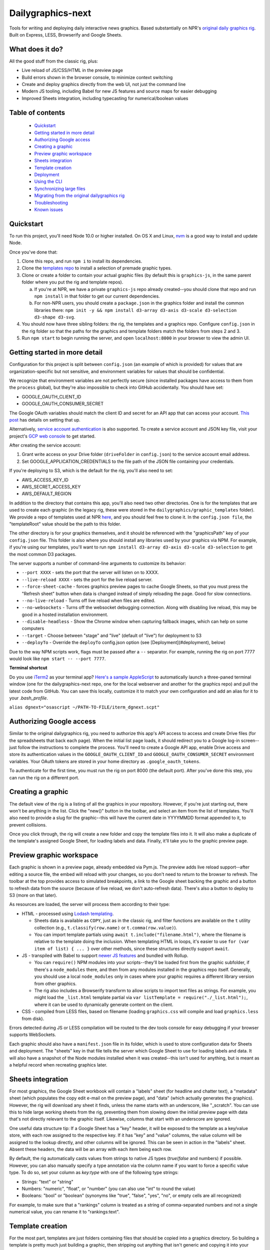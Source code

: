 Dailygraphics-next
==================

Tools for writing and deploying daily interactive news graphics. Based substantially on NPR's `original daily graphics rig <https://github.com/nprapps/dailygraphics>`_. Built on Express, LESS, Browserify and Google Sheets.

What does it do?
----------------

All the good stuff from the classic rig, plus:

* Live reload of JS/CSS/HTML in the preview page
* Build errors shown in the browser console, to minimize context switching
* Create and deploy graphics directly from the web UI, not just the command line
* Modern JS tooling, including Babel for new JS features and source maps for easier debugging
* Improved Sheets integration, including typecasting for numerical/boolean values

Table of contents
-----------------

  - `Quickstart`_
  - `Getting started in more detail`_
  - `Authorizing Google access`_
  - `Creating a graphic`_
  - `Preview graphic workspace`_
  - `Sheets integration`_
  - `Template creation`_
  - `Deployment`_
  - `Using the CLI`_
  - `Synchronizing large files`_
  - `Migrating from the original dailygraphics rig`_
  - `Troubleshooting`_
  - `Known issues`_


Quickstart
----------

To run this project, you'll need Node 10.0 or higher installed. On OS X and Linux, `nvm <https://github.com/creationix/nvm>`_ is a good way to install and update Node.

Once you've done that:

1. Clone this repo, and run ``npm i`` to install its dependencies.
2. Clone the `templates repo <https://github.com/nprapps/dailygraphics-templates>`_ to install a selection of premade graphic types.
3. Clone or create a folder to contain your actual graphic files (by default this is ``graphics-js``, in the same parent folder where you put the rig and template repos).

   a. If you're at NPR, we have a private ``graphics-js`` repo already created--you should clone that repo and run ``npm install`` in that folder to get our current dependencies.
   b. For non-NPR users, you should create a ``package.json`` in the graphics folder and install the common libraries there: ``npm init -y && npm install d3-array d3-axis d3-scale d3-selection d3-shape d3-svg``.

4. You should now have three sibling folders: the rig, the templates and a graphics repo. Configure ``config.json`` in the rig folder so that the paths for the graphics and template folders match the folders from steps 2 and 3.
5. Run ``npm start`` to begin running the server, and open ``localhost:8000`` in your browser to view the admin UI.

Getting started in more detail
------------------------------

Configuration for this project is split between ``config.json`` (an example of which is provided) for values that are organization-specific but not sensitive, and environment variables for values that should be confidential.

We recognize that environment variables are not perfectly secure (since installed packages have access to them from the ``process`` global), but they're also impossible to check into GitHub accidentally. You should have set:

* GOOGLE_OAUTH_CLIENT_ID
* GOOGLE_OAUTH_CONSUMER_SECRET

The Google OAuth variables should match the client ID and secret for an API app that can access your account. `This post <http://blog.apps.npr.org/2015/03/02/app-template-oauth.html>`_ has details on setting that up.

Alternatively, `service account authentication <https://developers.google.com/identity/protocols/OAuth2ServiceAccount>`_ is also supported. To create a service account and JSON key file, visit your project's `GCP web console <https://console.cloud.google.com/iam-admin/serviceaccounts>`_ to get started.

After creating the service account:

1. Grant write access on your Drive folder (``driveFolder`` in ``config.json``) to the service account email address.
2. Set GOOGLE_APPLICATION_CREDENTIALS to the file path of the JSON file containing your credentials.

If you're deploying to S3, which is the default for the rig, you'll also need to set:

* AWS_ACCESS_KEY_ID
* AWS_SECRET_ACCESS_KEY
* AWS_DEFAULT_REGION

In addition to the directory that contains this app, you'll also need two other directories. One is for the templates that are used to create each graphic (in the legacy rig, these were stored in the ``dailygraphics/graphic_templates`` folder). We provide a repo of templates used at NPR `here <https://github.com/nprapps/dailygraphics-templates>`_, and you should feel free to clone it. In the ``config.json file``, the "templateRoot" value should be the path to this folder.

The other directory is for your graphics themselves, and it should be referenced with the "graphicsPath" key of your ``config.json`` file. This folder is also where you should install any libraries used by your graphics via NPM. For example, if you're using our templates, you'll want to run ``npm install d3-array d3-axis d3-scale d3-selection`` to get the most common D3 packages.

The server supports a number of command-line arguments to customize its behavior:

* ``--port XXXX`` - sets the port that the server will listen on to XXXX.
* ``--live-reload XXXX`` - sets the port for the live reload server.
* ``--force-sheet-cache`` - forces graphics preview pages to cache Google Sheets, so that you must press the "Refresh sheet" button when data is changed instead of simply reloading the page. Good for slow connections.
* ``--no-live-reload`` - Turns off live reload when files are edited.
* ``--no-websockets`` - Turns off the websocket debugging connection. Along with disabling live reload, this may be good in a hosted installation environment.
* ``--disable-headless`` - Show the Chrome window when capturing fallback images, which can help on some computers
* ``--target`` - Choose between "stage" and "live" (default of "live") for deployment to S3
* ``--deployTo`` - Override the ``deployTo`` config.json option (see [Deployment](#deployment), below)

Due to the way NPM scripts work, flags must be passed after a ``--`` separator. For example, running the rig on port 7777 would look like ``npm start -- --port 7777``.

**Terminal shortcut**

Do you use `iTerm2 <https://iterm2.com>`_ as your terminal app? `Here's a sample AppleScript <https://gist.github.com/alykat/31feba18413c8ca481d8b38547469e15>`_ to automatically launch a three-paned terminal window (one for the dailygraphics-next repo, one for the local webserver and another for the graphics repo) and pull the latest code from GitHub. You can save this locally, customize it to match your own configuration and add an alias for it to your `.bash_profile`.

``alias dgnext="osascript ~/PATH-TO-FILE/iterm_dgnext.scpt"``

Authorizing Google access
-------------------------

Similar to the original dailygraphics rig, you need to authorize this app's API access to access and create Drive files (for the spreadsheets that back each page). When the initial list page loads, it should redirect you to a Google log-in screen--just follow the instructions to complete the process. You'll need to create a Google API app, enable Drive access and store its authentication values in the ``GOOGLE_OAUTH_CLIENT_ID`` and ``GOOGLE_OAUTH_CONSUMER_SECRET`` environment variables. Your OAuth tokens are stored in your home directory as ``.google_oauth_tokens``.

To authenticate for the first time, you must run the rig on port 8000 (the default port). After you've done this step, you can run the rig on a different port.

Creating a graphic
------------------

The default view of the rig is a listing of all the graphics in your repository. However, if you're just starting out, there won't be anything in the list. Click the "new()" button in the toolbar, and select an item from the list of templates. You'll also need to provide a slug for the graphic--this will have the current date in YYYYMMDD format appended to it, to prevent collisions.

Once you click through, the rig will create a new folder and copy the template files into it. It will also make a duplicate of the template's assigned Google Sheet, for loading labels and data. Finally, it'll take you to the graphic preview page.

Preview graphic workspace
-------------------------

Each graphic is shown in a preview page, already embedded via Pym.js. The preview adds live reload support--after editing a source file, the embed will reload with your changes, so you don't need to return to the browser to refresh. The toolbar at the top provides access to simulated breakpoints, a link to the Google sheet backing the graphic and a button to refresh data from the source (because of live reload, we don't auto-refresh data). There's also a button to deploy to S3 (more on that later).

As resources are loaded, the server will process them according to their type:

* HTML - processed using `Lodash templating <https://lodash.com/docs/4.17.11#template>`_.

  * Sheets data is available as ``COPY``, just as in the classic rig, and filter functions are available on the ``t`` utility collection (e.g., ``t.classify(row.name)`` or ``t.comma(row.value)``).
  * You can import template partials using ``await t.include("filename.html")``, where the filename is relative to the template doing the inclusion. When templating HTML in loops, it's easier to use ``for (var item of list) { ... }`` over other methods, since these structures directly support ``await``.

* JS - transpiled with Babel to support `newer JS features <https://babeljs.io/docs/en/learn>`_ and bundled with Rollup.

  * You can ``require()`` NPM modules into your scripts--they'll be loaded first from the graphic subfolder, if there's a ``node_modules`` there, and then from any modules installed in the graphics repo itself. Generally, you should use a local ``node_modules`` only in cases where your graphic requires a different library version from other graphics.
  * The rig also includes a Browserify transform to allow scripts to import text files as strings. For example, you might load the ``_list.html`` template partial via ``var listTemplate = require("./_list.html");``, where it can be used to dynamically generate content on the client.

* CSS - compiled from LESS files, based on filename (loading ``graphics.css`` will compile and load ``graphics.less`` from disk).

Errors detected during JS or LESS compilation will be routed to the dev tools console for easy debugging if your browser supports WebSockets.

Each graphic should also have a ``manifest.json`` file in its folder, which is used to store configuration data for Sheets and deployment. The "sheets" key in that file tells the server which Google Sheet to use for loading labels and data. It will also have a snapshot of the Node modules installed when it was created--this isn't used for anything, but is meant as a helpful record when recreating graphics later.

Sheets integration
------------------

For most graphics, the Google Sheet workbook will contain a "labels" sheet (for headline and chatter text), a "metadata" sheet (which populates the copy edit e-mail on the preview page), and "data" (which actually generates the graphics). However, the rig will download any sheet it finds, unless the name starts with an underscore, like "_scratch". You can use this to hide large working sheets from the rig, preventing them from slowing down the initial preview page with data that's not directly relevant to the graphic itself. Likewise, columns that start with an underscore are ignored.

One useful data structure tip: If a Google Sheet has a "key" header, it will be exposed to the template as a key/value store, with each row assigned to the respective key. If it has "key" and "value" columns, the value column will be assigned to the lookup directly, and other columns will be ignored. This can be seen in action in the "labels" sheet. Absent these headers, the data will be an array with each item being each row.

By default, the rig automatically casts values from strings to native JS types (`true`/`false` and numbers) if possible. However, you can also manually specify a type annotation via the column name if you want to force a specific value type. To do so, set your column as `key:type` with one of the following type strings:

* Strings: "text" or "string"
* Numbers: "numeric", "float", or "number" (you can also use "int" to round the value)
* Booleans: "bool" or "boolean" (synonyms like "true", "false", "yes", "no", or empty cells are all recognized)

For example, to make sure that a "rankings" column is treated as a string of comma-separated numbers and not a single numerical value, you can rename it to "rankings:text".

Template creation
-----------------

For the most part, templates are just folders containing files that should be copied into a graphics directory. So building a template is pretty much just building a graphic, then stripping out anything that isn't generic and copying it into your template directory. The process is recursive, and will copy subfolders as well as any filenames that don't start with a dot.

You will also need to add a "templateSheet" key to your ``manifest.json`` in the template folder (for existing graphics, you can often just rename the "sheet" key). When the template is instantiated, the server will duplicate that Sheet into a new copy and add the resulting ID to the manifest for the graphic. Graphics retain the original "templateSheet" key in their manifest when instantiated from a template.

For more details on templates, visit the `templates repo <https://github.com/nprapps/dailygraphics-templates>`_.

Deployment
----------

Deployment should be as simple as configuring the bucket and path prefix in your ``config.json`` file, and then clicking the "deploy" button when previewing a particular graphic. However, understanding the mechanics of a deployment will help you debug new templates and deployment issues.

When the server runs a deployment, it loads the ``manifest.json`` file from the graphic folder and uses the "files" array as a set of `minimatch globbing patterns <https://github.com/isaacs/minimatch>`_ to figure out which source files should actually be published. Note that unlike in the browser translation layer, where requests for ``.css`` are turned into ``.less``, the files array should actually specify ``.less`` filenames (they'll be translated back to CSS during the deploy). A typical deployment "files" array may look something like this, which grabs the main files for the graphic and any images or data that's located in the folder (not including the manifest itself)::

    "files": [
      "index.html",
      "graphic.less",
      "graphic.js",
      "*.json",
      "*.csv",
      "*.geojson",
      "*.jpg",
      "*.png",
      "!manifest.json"
    ]

These files are run through the same translation steps as when they're sent to the browser, then uploaded to S3. Your ``config.json`` should specify an "s3" object with a bucket, as well as a "prefix" that will be added at the front of the graphics slug. For example, if your bucket and prefix are set to "apps.npr.org" and "dailygraphics/graphics", respectively, a graphic with a slug of "bar-chart-20190101" would be uploaded to ``s3://apps.npr.org/dailygraphics/graphics/bar-chart-20190101``.

In addition to publishing to S3, it's possible to simply deploy to a local folder instead. To do so, add the following items to your config.json::

    "deployTo": "local",
    "exportPath": "../exports"

With this configuration, when you press the deploy button, the rig will create a subfolder in ``../exports`` for your graphic, and write all the files from the graphic into it, including the preview page. Graphics folders created this way can be distributed via FTP, packaged in a ZIP, or synced to network storage, since they're self-contained units.

As a final convenience feature, the rig will automatically spin up a headless browser and capture a "fallback.png" image for you prior to deployment. This happens automatically and can't be disabled at this time. If you prefer hand-crafted fallback images, you may want to save them as a different filename and update the templates to point there instead.

Using the CLI
-------------

It's possible to perform all necessary tasks from the web interface, but if you want to use the command line (say, for scripting multiple deployments), the CLI interface uses the same service code as the web does. From the project root, you can run ``node cli COMMAND`` to perform a given task.

For example, ``node cli create bar_chart testgraphic`` will create a graphic from the "bar_chart" template with the name "testgraphic". ``node cli`` or ``node cli help`` will list available commands and their arguments. Currently, commands exist for creating, copying and deploying graphics, but others will be added as the rig becomes more capable.

Synchronizing large files
-------------------------

In some cases, you may have large files that you want to associate with a graphic and share across the team, but you don't want to check them into GitHub. In this case, the rig is capable of synchronizing files with S3.

Any files placed in a ``synced/`` subfolder in a graphic can be transferred to and from S3 using the CLI command ``node cli sync GRAPHIC_SLUG``. For example, you might keep Illustrator templates for a graphic in ``graphic_slug/synced/illustrator``, so that your team can recreate this graphic if anything changes. You should probably exclude these from source control by adding ``*/synced`` to your ``.gitignore`` file.

Synchronized files are first compared on size, and then by date. If the sizes don't match, the newer file will be transferred to or from S3. Missing files on either side will also be reconciled. We do not currently support marking something for deletion--once it has been synchronized, it's painful to get rid of things, so be careful. If a file has changed but the size is the same, our comparison code will "see" it as the same on both sides, so in rare cases you may need to add or remove placeholder data from a file to make the system realize that it has changed.

If you know that you want to transfer files one way, and you do not want to auto-resolve (for example, if all files should be uploaded but their size is the same as the remote version), you can use ``--push`` or ``--pull`` to force the sync operation to upload or download files, respectively.

Migrating from the original dailygraphics rig
---------------------------------------------

When moving graphics and templates over from the classic rig, there are three changes you'll need to make:

* Add a ``manifest.json`` with the sheet/template sheet (formerly defined as ``COPY_GOOGLE_DOC_KEY`` in ``graphic_config.py``)
* Copy your child template into a ``_content.html`` file, which is (by default) loaded in the base template's ``index.html``.
* Convert the Jinja2 templating to EJS templates. This is usually pretty straightforward translation of tags:

    - ``{{ key }}`` becomes ``<%= key %>``
    - ``{% if condition %} ... {% endif %}`` becomes ``<% if (condition) { %> ... <% } %>``
    - ``{% for item in list %} ... {% endfor %}`` becomes ``<% list.forEach(item => { %> ... <% }) %>``

* Load scripts using Browserify instead of the ``JS.include`` template helpers:

    - Create a normal script tag that points toward the "base" script, which will load the others. This is usually ``graphic.js``.
    - For scripts that load onto the global object, you can just require their relative path, such as ``require("./lib/pym.js")``
    - Scripts that are module-aware can be imported to a variable, such as ``var d3 = require("./lib/d3.min")``
    - Scripts that relied on global scope, such as ``helpers.js``, will need their functions assigned to the window object (e.g., ``var classify = window.classify = ...``).

Since most classic dailygraphics already bundled their own JS libraries, you shouldn't need to worry about NPM for these.

Troubleshooting
---------------

*My chart doesn't appear, and I see an error like "ERROR:  Cannot find module 'd3-axis' from 'graphics-js/lots-of-dots-20181130'"*

This usually means your graphic requires a library that you don't have installed. In the case above, we're missing ``d3-axis``. To fix it, open a terminal in the graphics folder and install the module from NPM (e.g., ``npm install d3-axis``).

*I updated the rig, and now it's complaining that it can't find a module when it starts up*

Oops! Looks like we added a dependency, and didn't let you know about it. Run ``npm i`` in the ``dailygraphics-next`` directory to install whatever was missing.

*When I try to start the rig, it complains about "EMFILE: too many open files"*

This is a problem that can occur on OS X due to the way it handles watching files. Update to the latest version of the rig and run an ``npm install``, or ``npm i fsevents`` to install a helper module if you're unable to update.

Development
-----------

A README with more in-depth documentation of how the application is structured is available in ``/server``. When working on the application, it's recommended to launch with ``npm run dev``, which will automatically restart the server whenever a change is made to its code.

Known issues
------------

* There's currently a fair amount of missing feedback when errors occur, such as if you don't have Google API access authorized yet. We're working on it.
* There's no current support for falling back to the base template's "index.html" if one doesn't exist in the current graphic, which would be useful for implementing large-scale changes to graphics, but it does make individual graphics a bit more robust.
